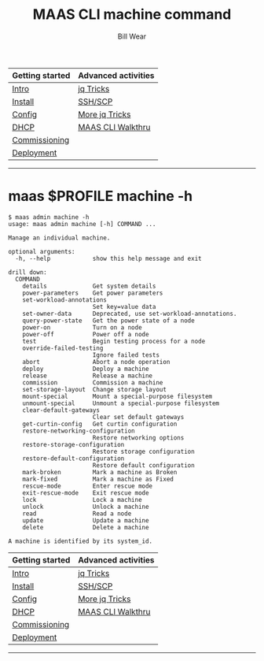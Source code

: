 #+TITLE: MAAS CLI machine command
#+AUTHOR: Bill Wear
#+EMAIL: wowear@protonmail.com
#+HTML_HEAD:     <link rel="stylesheet" href="https://stormrider.io/css/stylesheet.css" type="text/css">

| Getting started | Advanced activities |
|-----------------+---------------------|
| [[https://stormrider.io/maas-section.html][Intro]]           | [[https://stormrider.io/maas-cli-6.html][jq Tricks]]           |
| [[https://stormrider.io/maas-cli-1.html][Install]]         | [[https://stormrider.io/maas-cli-7.html][SSH/SCP]]             |
| [[https://stormrider.io/maas-cli-2.html][Config]]          | [[https://stormrider.io/maas-cli-8.html][More jq Tricks]]      |
| [[https://stormrider.io/maas-cli-3.html][DHCP]]            | [[https://stormrider.io/maas-cli-9.html][MAAS CLI Walkthru]]   |
| [[https://stormrider.io/maas-cli-4.html][Commissioning]]   |                     |
| [[https://stormrider.io/maas-cli-5.html][Deployment]]      |                     |
-------

* maas $PROFILE machine -h
#+BEGIN_SRC
$ maas admin machine -h
usage: maas admin machine [-h] COMMAND ...

Manage an individual machine.

optional arguments:
  -h, --help            show this help message and exit

drill down:
  COMMAND
    details             Get system details
    power-parameters    Get power parameters
    set-workload-annotations
                        Set key=value data
    set-owner-data      Deprecated, use set-workload-annotations.
    query-power-state   Get the power state of a node
    power-on            Turn on a node
    power-off           Power off a node
    test                Begin testing process for a node
    override-failed-testing
                        Ignore failed tests
    abort               Abort a node operation
    deploy              Deploy a machine
    release             Release a machine
    commission          Commission a machine
    set-storage-layout  Change storage layout
    mount-special       Mount a special-purpose filesystem
    unmount-special     Unmount a special-purpose filesystem
    clear-default-gateways
                        Clear set default gateways
    get-curtin-config   Get curtin configuration
    restore-networking-configuration
                        Restore networking options
    restore-storage-configuration
                        Restore storage configuration
    restore-default-configuration
                        Restore default configuration
    mark-broken         Mark a machine as Broken
    mark-fixed          Mark a machine as Fixed
    rescue-mode         Enter rescue mode
    exit-rescue-mode    Exit rescue mode
    lock                Lock a machine
    unlock              Unlock a machine
    read                Read a node
    update              Update a machine
    delete              Delete a machine

A machine is identified by its system_id.
#+END_SRC

| Getting started | Advanced activities |
|-----------------+---------------------|
| [[https://stormrider.io/maas-section.html][Intro]]           | [[https://stormrider.io/maas-cli-6.html][jq Tricks]]           |
| [[https://stormrider.io/maas-cli-1.html][Install]]         | [[https://stormrider.io/maas-cli-7.html][SSH/SCP]]             |
| [[https://stormrider.io/maas-cli-2.html][Config]]          | [[https://stormrider.io/maas-cli-8.html][More jq Tricks]]      |
| [[https://stormrider.io/maas-cli-3.html][DHCP]]            | [[https://stormrider.io/maas-cli-9.html][MAAS CLI Walkthru]]   |
| [[https://stormrider.io/maas-cli-4.html][Commissioning]]   |                     |
| [[https://stormrider.io/maas-cli-5.html][Deployment]]      |                     |
-------

